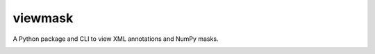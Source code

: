 viewmask
========
A Python package and CLI to view XML annotations and NumPy masks.

|PyPI version fury.io|
|PyPI downloads|
|PyPI license|
|Documentation Status|

.. |PyPI version fury.io| image:: https://badge.fury.io/py/viewmask.svg
   :target: https://pypi.python.org/pypi/viewmask/
   
.. |PyPI downloads| image:: https://img.shields.io/pypi/dm/viewmask
   :target: https://pypistats.org/packages/viewmask

.. |PyPI license| image:: https://img.shields.io/pypi/l/viewmask.svg
   :target: https://pypi.python.org/pypi/viewmask/

.. |Documentation Status| image:: https://readthedocs.org/projects/viewmask/badge/?version=latest
   :target: https://viewmask.readthedocs.io/?badge=latest
   

